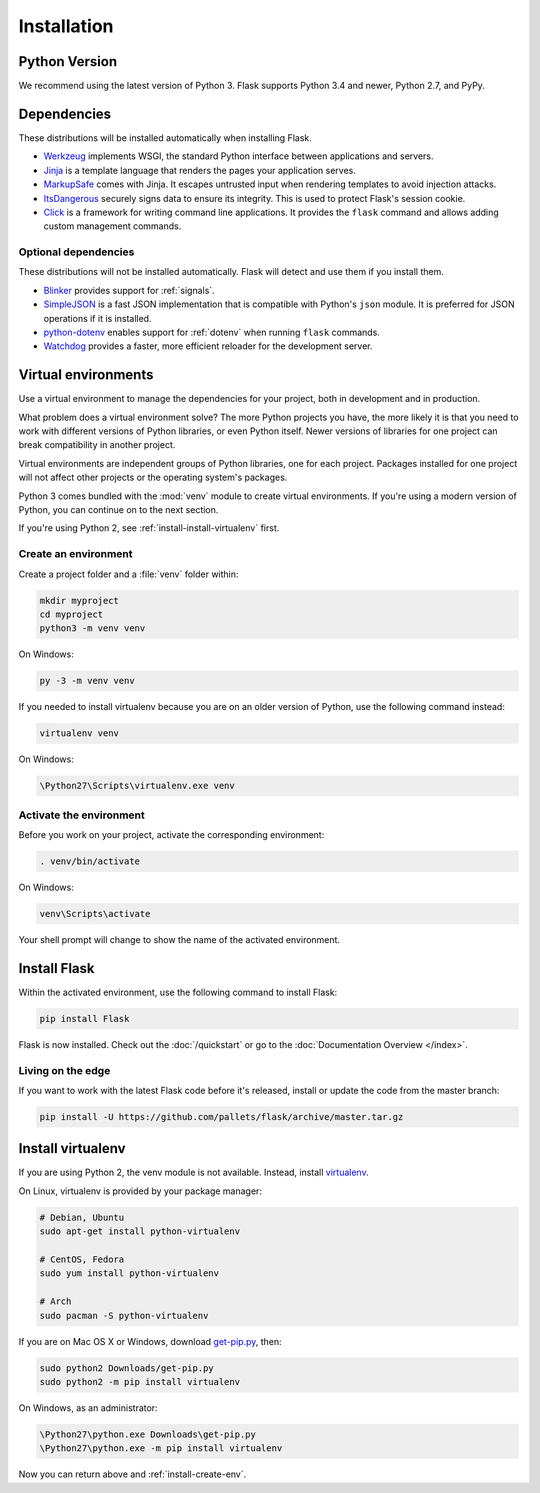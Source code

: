 .. _installation:

Installation
============

Python Version
--------------

We recommend using the latest version of Python 3. Flask supports Python 3.4
and newer, Python 2.7, and PyPy.

Dependencies
------------

These distributions will be installed automatically when installing Flask.

* `Werkzeug`_ implements WSGI, the standard Python interface between
  applications and servers.
* `Jinja`_ is a template language that renders the pages your application
  serves.
* `MarkupSafe`_ comes with Jinja. It escapes untrusted input when rendering
  templates to avoid injection attacks.
* `ItsDangerous`_ securely signs data to ensure its integrity. This is used
  to protect Flask's session cookie.
* `Click`_ is a framework for writing command line applications. It provides
  the ``flask`` command and allows adding custom management commands.

.. _Werkzeug: http://werkzeug.pocoo.org/
.. _Jinja: http://jinja.pocoo.org/
.. _MarkupSafe: https://pypi.org/project/MarkupSafe/
.. _ItsDangerous: https://pythonhosted.org/itsdangerous/
.. _Click: http://click.pocoo.org/

Optional dependencies
~~~~~~~~~~~~~~~~~~~~~

These distributions will not be installed automatically. Flask will detect and
use them if you install them.

* `Blinker`_ provides support for :ref:`signals`.
* `SimpleJSON`_ is a fast JSON implementation that is compatible with
  Python's ``json`` module. It is preferred for JSON operations if it is
  installed.
* `python-dotenv`_ enables support for :ref:`dotenv` when running ``flask``
  commands.
* `Watchdog`_ provides a faster, more efficient reloader for the development
  server.

.. _Blinker: https://pythonhosted.org/blinker/
.. _SimpleJSON: https://simplejson.readthedocs.io/
.. _python-dotenv: https://github.com/theskumar/python-dotenv#readme
.. _watchdog: https://pythonhosted.org/watchdog/

Virtual environments
--------------------

Use a virtual environment to manage the dependencies for your project, both in
development and in production.

What problem does a virtual environment solve? The more Python projects you
have, the more likely it is that you need to work with different versions of
Python libraries, or even Python itself. Newer versions of libraries for one
project can break compatibility in another project.

Virtual environments are independent groups of Python libraries, one for each
project. Packages installed for one project will not affect other projects or
the operating system's packages.

Python 3 comes bundled with the :mod:`venv` module to create virtual
environments. If you're using a modern version of Python, you can continue on
to the next section.

If you're using Python 2, see :ref:`install-install-virtualenv` first.

.. _install-create-env:

Create an environment
~~~~~~~~~~~~~~~~~~~~~

Create a project folder and a :file:`venv` folder within:

.. code-block:: sh

    mkdir myproject
    cd myproject
    python3 -m venv venv

On Windows:

.. code-block:: bat

    py -3 -m venv venv

If you needed to install virtualenv because you are on an older version of
Python, use the following command instead:

.. code-block:: sh

    virtualenv venv

On Windows:

.. code-block:: bat

    \Python27\Scripts\virtualenv.exe venv

.. _install-activate-env:

Activate the environment
~~~~~~~~~~~~~~~~~~~~~~~~

Before you work on your project, activate the corresponding environment:

.. code-block:: sh

    . venv/bin/activate

On Windows:

.. code-block:: bat

    venv\Scripts\activate

Your shell prompt will change to show the name of the activated environment.

Install Flask
-------------

Within the activated environment, use the following command to install Flask:

.. code-block:: sh

    pip install Flask

Flask is now installed. Check out the :doc:`/quickstart` or go to the
:doc:`Documentation Overview </index>`.

Living on the edge
~~~~~~~~~~~~~~~~~~

If you want to work with the latest Flask code before it's released, install or
update the code from the master branch:

.. code-block:: sh

    pip install -U https://github.com/pallets/flask/archive/master.tar.gz

.. _install-install-virtualenv:

Install virtualenv
------------------

If you are using Python 2, the venv module is not available. Instead,
install `virtualenv`_.

On Linux, virtualenv is provided by your package manager:

.. code-block:: sh

    # Debian, Ubuntu
    sudo apt-get install python-virtualenv

    # CentOS, Fedora
    sudo yum install python-virtualenv

    # Arch
    sudo pacman -S python-virtualenv

If you are on Mac OS X or Windows, download `get-pip.py`_, then:

.. code-block:: sh

    sudo python2 Downloads/get-pip.py
    sudo python2 -m pip install virtualenv

On Windows, as an administrator:

.. code-block:: bat

    \Python27\python.exe Downloads\get-pip.py
    \Python27\python.exe -m pip install virtualenv

Now you can return above and :ref:`install-create-env`.

.. _virtualenv: https://virtualenv.pypa.io/
.. _get-pip.py: https://bootstrap.pypa.io/get-pip.py
